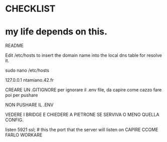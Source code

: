 * CHECKLIST


* my life depends on this.


README

Edit /etc/hosts to insert the domain name into the local dns table for resolve it.


sudo nano /etc/hosts

127.0.0.1 ntamiano.42.fr



CREARE UN .GITIGNORE per ignorare il .env file, da capire come cazzo fare poi per pushare

NON PUSHARE IL .ENV




VEDERE I BRIDGE E CHIEDERE A PIETRONE SE SERVIVA O MENO QUELLA CONFIG.


		listen 5921 ssl; # this the port that the server will listen on CAPIRE CCOME FARLO WORKARE